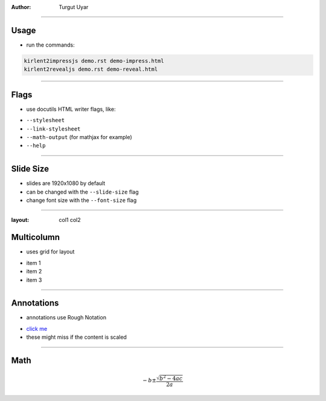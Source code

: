 .. title:: Demo

:author: Turgut Uyar

----

Usage
=====

- run the commands:

.. code::

   kirlent2impressjs demo.rst demo-impress.html
   kirlent2revealjs demo.rst demo-reveal.html

----

Flags
=====

- use docutils HTML writer flags, like:

..

- ``--stylesheet``
- ``--link-stylesheet``
- ``--math-output`` (for mathjax for example)
- ``--help``

----

Slide Size
==========

- slides are 1920x1080 by default
- can be changed with the ``--slide-size`` flag
- change font size with the ``--font-size`` flag

----

:layout: col1 col2

Multicolumn
===========

.. container:: layout:col1

   - uses grid for layout

.. container:: layout:col2

   - item 1
   - item 2
   - item 3

----

Annotations
===========

- annotations use Rough Notation

..

- `click me <annotate://box>`_

- these might miss if the content is scaled

----

Math
====

.. math::

   -b \pm \frac{\sqrt{b^2-4ac}}{2a}
